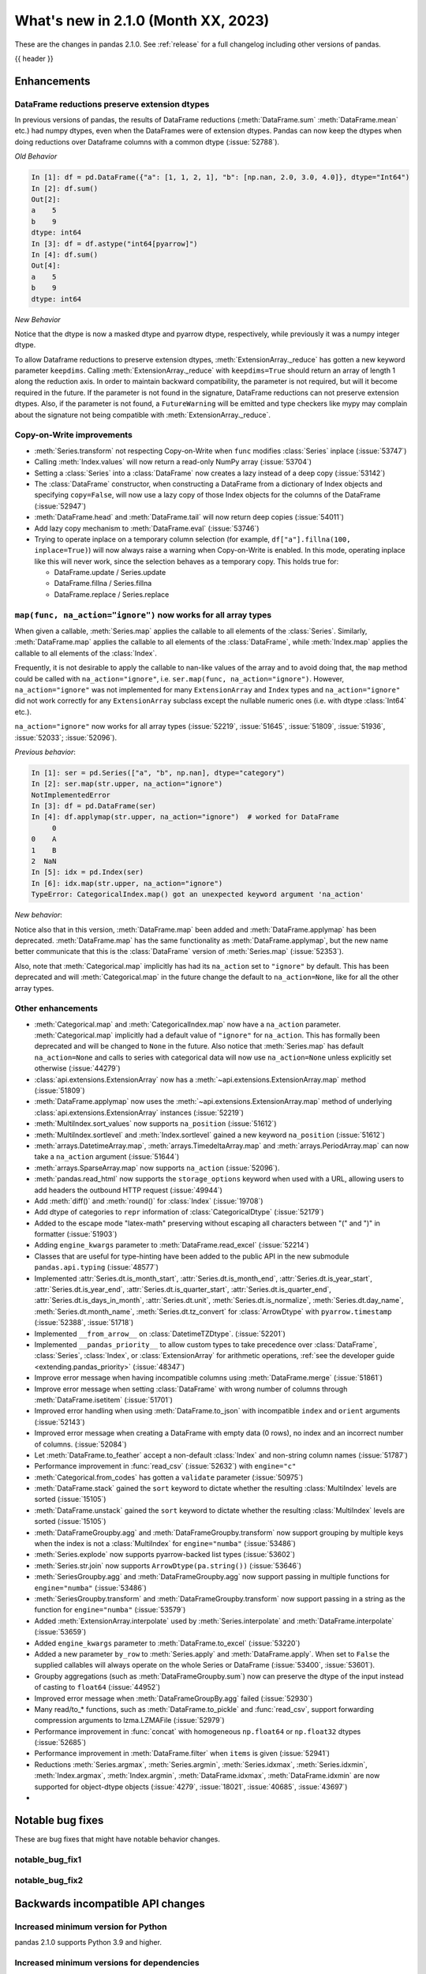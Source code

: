 .. _whatsnew_210:

What's new in 2.1.0 (Month XX, 2023)
--------------------------------------

These are the changes in pandas 2.1.0. See :ref:`release` for a full changelog
including other versions of pandas.

{{ header }}

.. ---------------------------------------------------------------------------
.. _whatsnew_210.enhancements:

Enhancements
~~~~~~~~~~~~

.. _whatsnew_210.enhancements.reduction_extension_dtypes:

DataFrame reductions preserve extension dtypes
^^^^^^^^^^^^^^^^^^^^^^^^^^^^^^^^^^^^^^^^^^^^^^

In previous versions of pandas, the results of DataFrame reductions
(:meth:`DataFrame.sum` :meth:`DataFrame.mean` etc.) had numpy dtypes, even when the DataFrames
were of extension dtypes. Pandas can now keep the dtypes when doing reductions over Dataframe
columns with a common dtype (:issue:`52788`).

*Old Behavior*

.. code-block:: ipython

    In [1]: df = pd.DataFrame({"a": [1, 1, 2, 1], "b": [np.nan, 2.0, 3.0, 4.0]}, dtype="Int64")
    In [2]: df.sum()
    Out[2]:
    a    5
    b    9
    dtype: int64
    In [3]: df = df.astype("int64[pyarrow]")
    In [4]: df.sum()
    Out[4]:
    a    5
    b    9
    dtype: int64

*New Behavior*

.. ipython:: python

    df = pd.DataFrame({"a": [1, 1, 2, 1], "b": [np.nan, 2.0, 3.0, 4.0]}, dtype="Int64")
    df.sum()
    df = df.astype("int64[pyarrow]")
    df.sum()

Notice that the dtype is now a masked dtype and pyarrow dtype, respectively, while previously it was a numpy integer dtype.

To allow Dataframe reductions to preserve extension dtypes, :meth:`ExtensionArray._reduce` has gotten a new keyword parameter ``keepdims``. Calling :meth:`ExtensionArray._reduce` with ``keepdims=True`` should return an array of length 1 along the reduction axis. In order to maintain backward compatibility, the parameter is not required, but will it become required in the future. If the parameter is not found in the signature, DataFrame reductions can not preserve extension dtypes. Also, if the parameter is not found, a ``FutureWarning`` will be emitted and type checkers like mypy may complain about the signature not being compatible with :meth:`ExtensionArray._reduce`.

.. _whatsnew_210.enhancements.cow:

Copy-on-Write improvements
^^^^^^^^^^^^^^^^^^^^^^^^^^

- :meth:`Series.transform` not respecting Copy-on-Write when ``func`` modifies :class:`Series` inplace (:issue:`53747`)
- Calling :meth:`Index.values` will now return a read-only NumPy array (:issue:`53704`)
- Setting a :class:`Series` into a :class:`DataFrame` now creates a lazy instead of a deep copy (:issue:`53142`)
- The :class:`DataFrame` constructor, when constructing a DataFrame from a dictionary
  of Index objects and specifying ``copy=False``, will now use a lazy copy
  of those Index objects for the columns of the DataFrame (:issue:`52947`)
- :meth:`DataFrame.head` and :meth:`DataFrame.tail` will now return deep copies (:issue:`54011`)
- Add lazy copy mechanism to :meth:`DataFrame.eval` (:issue:`53746`)

- Trying to operate inplace on a temporary column selection
  (for example, ``df["a"].fillna(100, inplace=True)``)
  will now always raise a warning when Copy-on-Write is enabled. In this mode,
  operating inplace like this will never work, since the selection behaves
  as a temporary copy. This holds true for:

  - DataFrame.update / Series.update
  - DataFrame.fillna / Series.fillna
  - DataFrame.replace / Series.replace

.. _whatsnew_210.enhancements.enhancement2:

``map(func, na_action="ignore")`` now works for all array types
^^^^^^^^^^^^^^^^^^^^^^^^^^^^^^^^^^^^^^^^^^^^^^^^^^^^^^^^^^^^^^^

When given a callable, :meth:`Series.map` applies the callable to all elements of the :class:`Series`.
Similarly, :meth:`DataFrame.map` applies the callable to all elements of the :class:`DataFrame`,
while :meth:`Index.map` applies the callable to all elements of the :class:`Index`.

Frequently, it is not desirable to apply the callable to nan-like values of the array and to avoid doing
that, the ``map`` method could be called with ``na_action="ignore"``, i.e. ``ser.map(func, na_action="ignore")``.
However, ``na_action="ignore"`` was not implemented for many ``ExtensionArray`` and ``Index`` types
and ``na_action="ignore"`` did not work correctly for any ``ExtensionArray`` subclass except the nullable numeric ones (i.e. with dtype :class:`Int64` etc.).

``na_action="ignore"`` now works for all array types (:issue:`52219`, :issue:`51645`, :issue:`51809`, :issue:`51936`, :issue:`52033`; :issue:`52096`).

*Previous behavior*:

.. code-block:: ipython

    In [1]: ser = pd.Series(["a", "b", np.nan], dtype="category")
    In [2]: ser.map(str.upper, na_action="ignore")
    NotImplementedError
    In [3]: df = pd.DataFrame(ser)
    In [4]: df.applymap(str.upper, na_action="ignore")  # worked for DataFrame
         0
    0    A
    1    B
    2  NaN
    In [5]: idx = pd.Index(ser)
    In [6]: idx.map(str.upper, na_action="ignore")
    TypeError: CategoricalIndex.map() got an unexpected keyword argument 'na_action'

*New behavior*:

.. ipython:: python

    ser = pd.Series(["a", "b", np.nan], dtype="category")
    ser.map(str.upper, na_action="ignore")
    df = pd.DataFrame(ser)
    df.map(str.upper, na_action="ignore")
    idx = pd.Index(ser)
    idx.map(str.upper, na_action="ignore")

Notice also that in this version, :meth:`DataFrame.map` been added and :meth:`DataFrame.applymap` has been deprecated. :meth:`DataFrame.map` has the same functionality as :meth:`DataFrame.applymap`, but the new name better communicate that this is the :class:`DataFrame` version of :meth:`Series.map` (:issue:`52353`).

Also, note that :meth:`Categorical.map` implicitly has had its ``na_action`` set to ``"ignore"`` by default.
This has been deprecated and will :meth:`Categorical.map` in the future change the default
to ``na_action=None``, like for all the other array types.

.. _whatsnew_210.enhancements.other:

Other enhancements
^^^^^^^^^^^^^^^^^^
- :meth:`Categorical.map` and :meth:`CategoricalIndex.map` now have a ``na_action`` parameter.
  :meth:`Categorical.map` implicitly had a default value of ``"ignore"`` for ``na_action``. This has formally been deprecated and will be changed to ``None`` in the future.
  Also notice that :meth:`Series.map` has default ``na_action=None`` and calls to series with categorical data will now use ``na_action=None`` unless explicitly set otherwise (:issue:`44279`)
- :class:`api.extensions.ExtensionArray` now has a :meth:`~api.extensions.ExtensionArray.map` method (:issue:`51809`)
- :meth:`DataFrame.applymap` now uses the :meth:`~api.extensions.ExtensionArray.map` method of underlying :class:`api.extensions.ExtensionArray` instances (:issue:`52219`)
- :meth:`MultiIndex.sort_values` now supports ``na_position`` (:issue:`51612`)
- :meth:`MultiIndex.sortlevel` and :meth:`Index.sortlevel` gained a new keyword ``na_position`` (:issue:`51612`)
- :meth:`arrays.DatetimeArray.map`, :meth:`arrays.TimedeltaArray.map` and :meth:`arrays.PeriodArray.map` can now take a ``na_action`` argument (:issue:`51644`)
- :meth:`arrays.SparseArray.map` now supports ``na_action`` (:issue:`52096`).
- :meth:`pandas.read_html` now supports the ``storage_options`` keyword when used with a URL, allowing users to add headers the outbound HTTP request (:issue:`49944`)
- Add :meth:`diff()` and :meth:`round()` for :class:`Index` (:issue:`19708`)
- Add dtype of categories to ``repr`` information of :class:`CategoricalDtype` (:issue:`52179`)
- Added to the escape mode "latex-math" preserving without escaping all characters between "\(" and "\)" in formatter (:issue:`51903`)
- Adding ``engine_kwargs`` parameter to :meth:`DataFrame.read_excel` (:issue:`52214`)
- Classes that are useful for type-hinting have been added to the public API in the new submodule ``pandas.api.typing`` (:issue:`48577`)
- Implemented :attr:`Series.dt.is_month_start`, :attr:`Series.dt.is_month_end`, :attr:`Series.dt.is_year_start`, :attr:`Series.dt.is_year_end`, :attr:`Series.dt.is_quarter_start`, :attr:`Series.dt.is_quarter_end`, :attr:`Series.dt.is_days_in_month`, :attr:`Series.dt.unit`, :meth:`Series.dt.is_normalize`, :meth:`Series.dt.day_name`, :meth:`Series.dt.month_name`, :meth:`Series.dt.tz_convert` for :class:`ArrowDtype` with ``pyarrow.timestamp`` (:issue:`52388`, :issue:`51718`)
- Implemented ``__from_arrow__`` on :class:`DatetimeTZDtype`. (:issue:`52201`)
- Implemented ``__pandas_priority__`` to allow custom types to take precedence over :class:`DataFrame`, :class:`Series`, :class:`Index`, or :class:`ExtensionArray` for arithmetic operations, :ref:`see the developer guide <extending.pandas_priority>` (:issue:`48347`)
- Improve error message when having incompatible columns using :meth:`DataFrame.merge` (:issue:`51861`)
- Improve error message when setting :class:`DataFrame` with wrong number of columns through :meth:`DataFrame.isetitem` (:issue:`51701`)
- Improved error handling when using :meth:`DataFrame.to_json` with incompatible ``index`` and ``orient`` arguments (:issue:`52143`)
- Improved error message when creating a DataFrame with empty data (0 rows), no index and an incorrect number of columns. (:issue:`52084`)
- Let :meth:`DataFrame.to_feather` accept a non-default :class:`Index` and non-string column names (:issue:`51787`)
- Performance improvement in :func:`read_csv` (:issue:`52632`) with ``engine="c"``
- :meth:`Categorical.from_codes` has gotten a ``validate`` parameter (:issue:`50975`)
- :meth:`DataFrame.stack` gained the ``sort`` keyword to dictate whether the resulting :class:`MultiIndex` levels are sorted (:issue:`15105`)
- :meth:`DataFrame.unstack` gained the ``sort`` keyword to dictate whether the resulting :class:`MultiIndex` levels are sorted (:issue:`15105`)
- :meth:`DataFrameGroupby.agg` and :meth:`DataFrameGroupby.transform` now support grouping by multiple keys when the index is not a :class:`MultiIndex` for ``engine="numba"`` (:issue:`53486`)
- :meth:`Series.explode` now supports pyarrow-backed list types (:issue:`53602`)
- :meth:`Series.str.join` now supports ``ArrowDtype(pa.string())`` (:issue:`53646`)
- :meth:`SeriesGroupby.agg` and :meth:`DataFrameGroupby.agg` now support passing in multiple functions for ``engine="numba"`` (:issue:`53486`)
- :meth:`SeriesGroupby.transform` and :meth:`DataFrameGroupby.transform` now support passing in a string as the function for ``engine="numba"`` (:issue:`53579`)
- Added :meth:`ExtensionArray.interpolate` used by :meth:`Series.interpolate` and :meth:`DataFrame.interpolate` (:issue:`53659`)
- Added ``engine_kwargs`` parameter to :meth:`DataFrame.to_excel` (:issue:`53220`)
- Added a new parameter ``by_row`` to :meth:`Series.apply` and :meth:`DataFrame.apply`. When set to ``False`` the supplied callables will always operate on the whole Series or DataFrame (:issue:`53400`, :issue:`53601`).
- Groupby aggregations (such as :meth:`DataFrameGroupby.sum`) now can preserve the dtype of the input instead of casting to ``float64`` (:issue:`44952`)
- Improved error message when :meth:`DataFrameGroupBy.agg` failed (:issue:`52930`)
- Many read/to_* functions, such as :meth:`DataFrame.to_pickle` and :func:`read_csv`, support forwarding compression arguments to lzma.LZMAFile (:issue:`52979`)
- Performance improvement in :func:`concat` with homogeneous ``np.float64`` or ``np.float32`` dtypes (:issue:`52685`)
- Performance improvement in :meth:`DataFrame.filter` when ``items`` is given (:issue:`52941`)
- Reductions :meth:`Series.argmax`, :meth:`Series.argmin`, :meth:`Series.idxmax`, :meth:`Series.idxmin`, :meth:`Index.argmax`, :meth:`Index.argmin`, :meth:`DataFrame.idxmax`, :meth:`DataFrame.idxmin` are now supported for object-dtype objects (:issue:`4279`, :issue:`18021`, :issue:`40685`, :issue:`43697`)
-

.. ---------------------------------------------------------------------------
.. _whatsnew_210.notable_bug_fixes:

Notable bug fixes
~~~~~~~~~~~~~~~~~

These are bug fixes that might have notable behavior changes.

.. _whatsnew_210.notable_bug_fixes.notable_bug_fix1:

notable_bug_fix1
^^^^^^^^^^^^^^^^

.. _whatsnew_210.notable_bug_fixes.notable_bug_fix2:

notable_bug_fix2
^^^^^^^^^^^^^^^^

.. ---------------------------------------------------------------------------
.. _whatsnew_210.api_breaking:

Backwards incompatible API changes
~~~~~~~~~~~~~~~~~~~~~~~~~~~~~~~~~~

.. _whatsnew_210.api_breaking.deps:

Increased minimum version for Python
^^^^^^^^^^^^^^^^^^^^^^^^^^^^^^^^^^^^

pandas 2.1.0 supports Python 3.9 and higher.

Increased minimum versions for dependencies
^^^^^^^^^^^^^^^^^^^^^^^^^^^^^^^^^^^^^^^^^^^
Some minimum supported versions of dependencies were updated.
If installed, we now require:

+-----------------+-----------------+----------+---------+
| Package         | Minimum Version | Required | Changed |
+=================+=================+==========+=========+
| numpy           | 1.21.6          |    X     |    X    |
+-----------------+-----------------+----------+---------+
| mypy (dev)      | 1.4.1           |          |    X    |
+-----------------+-----------------+----------+---------+
| beautifulsoup4  | 4.11.1          |          |    X    |
+-----------------+-----------------+----------+---------+
| bottleneck      | 1.3.4           |          |    X    |
+-----------------+-----------------+----------+---------+
| fastparquet     | 0.8.1           |          |    X    |
+-----------------+-----------------+----------+---------+
| fsspec          | 2022.05.0       |          |    X    |
+-----------------+-----------------+----------+---------+
| hypothesis      | 6.46.1          |          |    X    |
+-----------------+-----------------+----------+---------+
| gcsfs           | 2022.05.0       |          |    X    |
+-----------------+-----------------+----------+---------+
| jinja2          | 3.1.2           |          |    X    |
+-----------------+-----------------+----------+---------+
| lxml            | 4.8.0           |          |    X    |
+-----------------+-----------------+----------+---------+
| numba           | 0.55.2          |          |    X    |
+-----------------+-----------------+----------+---------+
| numexpr         | 2.8.0           |          |    X    |
+-----------------+-----------------+----------+---------+
| openpyxl        | 3.0.10          |          |    X    |
+-----------------+-----------------+----------+---------+
| pandas-gbq      | 0.17.5          |          |    X    |
+-----------------+-----------------+----------+---------+
| psycopg2        | 2.9.3           |          |    X    |
+-----------------+-----------------+----------+---------+
| pyreadstat      | 1.1.5           |          |    X    |
+-----------------+-----------------+----------+---------+
| pyqt5           | 5.15.6          |          |    X    |
+-----------------+-----------------+----------+---------+
| pytables        | 3.7.0           |          |    X    |
+-----------------+-----------------+----------+---------+
| pytest          | 7.3.2           |          |    X    |
+-----------------+-----------------+----------+---------+
| python-snappy   | 0.6.1           |          |    X    |
+-----------------+-----------------+----------+---------+
| pyxlsb          | 1.0.9           |          |    X    |
+-----------------+-----------------+----------+---------+
| s3fs            | 2022.05.0       |          |    X    |
+-----------------+-----------------+----------+---------+
| scipy           | 1.8.1           |          |    X    |
+-----------------+-----------------+----------+---------+
| sqlalchemy      | 1.4.36          |          |    X    |
+-----------------+-----------------+----------+---------+
| tabulate        | 0.8.10          |          |    X    |
+-----------------+-----------------+----------+---------+
| xarray          | 2022.03.0       |          |    X    |
+-----------------+-----------------+----------+---------+
| xlsxwriter      | 3.0.3           |          |    X    |
+-----------------+-----------------+----------+---------+
| zstandard       | 0.17.0          |          |    X    |
+-----------------+-----------------+----------+---------+

For `optional libraries <https://pandas.pydata.org/docs/getting_started/install.html>`_ the general recommendation is to use the latest version.
The following table lists the lowest version per library that is currently being tested throughout the development of pandas.
Optional libraries below the lowest tested version may still work, but are not considered supported.

+-----------------+-----------------+---------+
| Package         | Minimum Version | Changed |
+=================+=================+=========+
|                 |                 |    X    |
+-----------------+-----------------+---------+

See :ref:`install.dependencies` and :ref:`install.optional_dependencies` for more.

.. _whatsnew_210.api_breaking.other:

Other API changes
^^^^^^^^^^^^^^^^^
- :class:`arrays.PandasArray` has been renamed ``NumpyExtensionArray`` and the attached dtype name changed from ``PandasDtype`` to ``NumpyEADtype``; importing ``PandasArray`` still works until the next major version (:issue:`53694`)
-

.. ---------------------------------------------------------------------------
.. _whatsnew_210.deprecations:

Deprecations
~~~~~~~~~~~~
- Deprecated 'broadcast_axis' keyword in :meth:`Series.align` and :meth:`DataFrame.align`, upcast before calling ``align`` with ``left = DataFrame({col: left for col in right.columns}, index=right.index)`` (:issue:`51856`)
- Deprecated 'downcast' keyword in :meth:`Index.fillna` (:issue:`53956`)
- Deprecated 'fill_method' and 'limit' keywords in :meth:`DataFrame.pct_change`, :meth:`Series.pct_change`, :meth:`DataFrameGroupBy.pct_change`, and :meth:`SeriesGroupBy.pct_change`, explicitly call ``ffill`` or ``bfill`` before calling ``pct_change`` instead (:issue:`53491`)
- Deprecated 'method', 'limit', and 'fill_axis' keywords in :meth:`DataFrame.align` and :meth:`Series.align`, explicitly call ``fillna`` on the alignment results instead (:issue:`51856`)
- Deprecated 'quantile' keyword in :meth:`Rolling.quantile` and :meth:`Expanding.quantile`, renamed as 'q' instead (:issue:`52550`)
- Deprecated :func:`concat` behavior when any of the objects being concatenated have length 0; in the past the dtypes of empty objects were ignored when determining the resulting dtype, in a future version they will not (:issue:`39122`)
- Deprecated :meth:`.DataFrameGroupBy.apply` and methods on the objects returned by :meth:`.DataFrameGroupBy.resample` operating on the grouping column(s); select the columns to operate on after groupby to either explicitly include or exclude the groupings and avoid the ``FutureWarning`` (:issue:`7155`)
- Deprecated :meth:`.Groupby.all` and :meth:`.GroupBy.any` with datetime64 or :class:`PeriodDtype` values, matching the :class:`Series` and :class:`DataFrame` deprecations (:issue:`34479`)
- Deprecated :meth:`Categorical.to_list`, use ``obj.tolist()`` instead (:issue:`51254`)
- Deprecated :meth:`DataFrame._data` and :meth:`Series._data`, use public APIs instead (:issue:`33333`)
- Deprecated :meth:`DataFrameGroupBy.dtypes`, check ``dtypes`` on the underlying object instead (:issue:`51045`)
- Deprecated ``axis=1`` in :meth:`DataFrame.ewm`, :meth:`DataFrame.rolling`, :meth:`DataFrame.expanding`, transpose before calling the method instead (:issue:`51778`)
- Deprecated ``axis=1`` in :meth:`DataFrame.groupby` and in :class:`Grouper` constructor, do ``frame.T.groupby(...)`` instead (:issue:`51203`)
- Deprecated accepting slices in :meth:`DataFrame.take`, call ``obj[slicer]`` or pass a sequence of integers instead (:issue:`51539`)
- Deprecated explicit support for subclassing :class:`Index` (:issue:`45289`)
- Deprecated making functions given to :meth:`Series.agg` attempt to operate on each element in the :class:`Series` and only operate on the whole :class:`Series` if the elementwise operations failed. In the future, functions given to :meth:`Series.agg` will always operate on the whole :class:`Series` only. To keep the current behavior, use :meth:`Series.transform` instead. (:issue:`53325`)
- Deprecated making the functions in a list of functions given to :meth:`DataFrame.agg` attempt to operate on each element in the :class:`DataFrame` and only operate on the columns of the :class:`DataFrame` if the elementwise operations failed. To keep the current behavior, use :meth:`DataFrame.transform` instead. (:issue:`53325`)
- Deprecated passing a :class:`DataFrame` to :meth:`DataFrame.from_records`, use :meth:`DataFrame.set_index` or :meth:`DataFrame.drop` instead (:issue:`51353`)
- Deprecated silently dropping unrecognized timezones when parsing strings to datetimes (:issue:`18702`)
- Deprecated the "downcast" keyword in :meth:`Series.interpolate`, :meth:`DataFrame.interpolate`, :meth:`Series.fillna`, :meth:`DataFrame.fillna`, :meth:`Series.ffill`, :meth:`DataFrame.ffill`, :meth:`Series.bfill`, :meth:`DataFrame.bfill` (:issue:`40988`)
- Deprecated the ``axis`` keyword in :meth:`DataFrame.ewm`, :meth:`Series.ewm`, :meth:`DataFrame.rolling`, :meth:`Series.rolling`, :meth:`DataFrame.expanding`, :meth:`Series.expanding` (:issue:`51778`)
- Deprecated the ``axis`` keyword in :meth:`DataFrame.resample`, :meth:`Series.resample` (:issue:`51778`)
- Deprecated the behavior of :func:`concat` with both ``len(keys) != len(objs)``, in a future version this will raise instead of truncating to the shorter of the two sequences (:issue:`43485`)
- Deprecated the default of ``observed=False`` in :meth:`DataFrame.groupby` and :meth:`Series.groupby`; this will default to ``True`` in a future version (:issue:`43999`)
- Deprecating pinning ``group.name`` to each group in :meth:`SeriesGroupBy.aggregate` aggregations; if your operation requires utilizing the groupby keys, iterate over the groupby object instead (:issue:`41090`)
- Deprecated the 'axis' keyword in :meth:`.GroupBy.idxmax`, :meth:`.GroupBy.idxmin`, :meth:`.GroupBy.fillna`, :meth:`.GroupBy.take`, :meth:`.GroupBy.skew`, :meth:`.GroupBy.rank`, :meth:`.GroupBy.cumprod`, :meth:`.GroupBy.cumsum`, :meth:`.GroupBy.cummax`, :meth:`.GroupBy.cummin`, :meth:`.GroupBy.pct_change`, :meth:`GroupBy.diff`, :meth:`.GroupBy.shift`, and :meth:`DataFrameGroupBy.corrwith`; for ``axis=1`` operate on the underlying :class:`DataFrame` instead (:issue:`50405`, :issue:`51046`)
- Deprecated :class:`.DataFrameGroupBy` with ``as_index=False`` not including groupings in the result when they are not columns of the DataFrame (:issue:`49519`)
- Deprecated :func:`is_categorical_dtype`, use ``isinstance(obj.dtype, pd.CategoricalDtype)`` instead (:issue:`52527`)
- Deprecated :func:`is_datetime64tz_dtype`, check ``isinstance(dtype, pd.DatetimeTZDtype)`` instead (:issue:`52607`)
- Deprecated :func:`is_int64_dtype`, check ``dtype == np.dtype(np.int64)`` instead (:issue:`52564`)
- Deprecated :func:`is_interval_dtype`, check ``isinstance(dtype, pd.IntervalDtype)`` instead (:issue:`52607`)
- Deprecated :func:`is_period_dtype`, check ``isinstance(dtype, pd.PeriodDtype)`` instead (:issue:`52642`)
- Deprecated :func:`is_sparse`, check ``isinstance(dtype, pd.SparseDtype)`` instead (:issue:`52642`)
- Deprecated :meth:`.Styler.applymap_index`. Use the new :meth:`.Styler.map_index` method instead (:issue:`52708`)
- Deprecated :meth:`.Styler.applymap`. Use the new :meth:`.Styler.map` method instead (:issue:`52708`)
- Deprecated :meth:`DataFrame.applymap`. Use the new :meth:`DataFrame.map` method instead (:issue:`52353`)
- Deprecated :meth:`DataFrame.swapaxes` and :meth:`Series.swapaxes`, use :meth:`DataFrame.transpose` or :meth:`Series.transpose` instead (:issue:`51946`)
- Deprecated ``freq`` parameter in :class:`PeriodArray` constructor, pass ``dtype`` instead (:issue:`52462`)
- Deprecated allowing non-standard inputs in :func:`take`, pass either a ``numpy.ndarray``, :class:`ExtensionArray`, :class:`Index`, or :class:`Series` (:issue:`52981`)
- Deprecated allowing non-standard sequences for :func:`isin`, :func:`value_counts`, :func:`unique`, :func:`factorize`, case to one of ``numpy.ndarray``, :class:`Index`, :class:`ExtensionArray`, or :class:`Series` before calling (:issue:`52986`)
- Deprecated behavior of :class:`DataFrame` reductions ``sum``, ``prod``, ``std``, ``var``, ``sem`` with ``axis=None``, in a future version this will operate over both axes returning a scalar instead of behaving like ``axis=0``; note this also affects numpy functions e.g. ``np.sum(df)`` (:issue:`21597`)
- Deprecated behavior of :func:`concat` when :class:`DataFrame` has columns that are all-NA, in a future version these will not be discarded when determining the resulting dtype (:issue:`40893`)
- Deprecated behavior of :meth:`Series.dt.to_pydatetime`, in a future version this will return a :class:`Series` containing python ``datetime`` objects instead of an ``ndarray`` of datetimes; this matches the behavior of other :meth:`Series.dt` properties (:issue:`20306`)
- Deprecated logical operations (``|``, ``&``, ``^``) between pandas objects and dtype-less sequences (e.g. ``list``, ``tuple``), wrap a sequence in a :class:`Series` or numpy array before operating instead (:issue:`51521`)
- Deprecated making :meth:`Series.apply` return a :class:`DataFrame` when the passed-in callable returns a :class:`Series` object. In the future this will return a :class:`Series` whose values are themselves :class:`Series`. This pattern was very slow and it's recommended to use alternative methods to archive the same goal (:issue:`52116`)
- Deprecated parameter ``convert_type`` in :meth:`Series.apply` (:issue:`52140`)
- Deprecated passing a dictionary to :meth:`.SeriesGroupBy.agg`; pass a list of aggregations instead (:issue:`50684`)
- Deprecated the "fastpath" keyword in :class:`Categorical` constructor, use :meth:`Categorical.from_codes` instead (:issue:`20110`)
- Deprecated the behavior of :func:`is_bool_dtype` returning ``True`` for object-dtype :class:`Index` of bool objects (:issue:`52680`)
- Deprecated the methods :meth:`Series.bool` and :meth:`DataFrame.bool` (:issue:`51749`)
- Deprecated unused "closed" and "normalize" keywords in the :class:`DatetimeIndex` constructor (:issue:`52628`)
- Deprecated unused "closed" keyword in the :class:`TimedeltaIndex` constructor (:issue:`52628`)
- Deprecated logical operation between two non boolean :class:`Series` with different indexes always coercing the result to bool dtype. In a future version, this will maintain the return type of the inputs. (:issue:`52500`, :issue:`52538`)
- Deprecated :func:`value_counts`, use ``pd.Series(obj).value_counts()`` instead (:issue:`47862`)
- Deprecated :meth:`Series.first` and :meth:`DataFrame.first` (please create a mask and filter using ``.loc`` instead) (:issue:`45908`)
- Deprecated :meth:`Series.interpolate` and :meth:`DataFrame.interpolate` for object-dtype (:issue:`53631`)
- Deprecated :meth:`Series.last` and :meth:`DataFrame.last` (please create a mask and filter using ``.loc`` instead) (:issue:`53692`)
- Deprecated allowing arbitrary ``fill_value`` in :class:`SparseDtype`, in a future version the ``fill_value`` will need to be compatible with the ``dtype.subtype``, either a scalar that can be held by that subtype or ``NaN`` for integer or bool subtypes (:issue:`23124`)
- Deprecated allowing bool dtype in :meth:`DataFrameGroupBy.quantile` and :meth:`SeriesGroupBy.quantile`, consistent with the :meth:`Series.quantile` and :meth:`DataFrame.quantile` behavior (:issue:`51424`)
- Deprecated behavior of :func:`assert_series_equal` and :func:`assert_frame_equal` considering NA-like values (e.g. ``NaN`` vs ``None`` as equivalent) (:issue:`52081`)
- Deprecated bytes input to :func:`read_excel`. To read a file path, use a string or path-like object. (:issue:`53767`)
- Deprecated constructing :class:`SparseArray` from scalar data, pass a sequence instead (:issue:`53039`)
- Deprecated falling back to filling when ``value`` is not specified in :meth:`DataFrame.replace` and :meth:`Series.replace` with non-dict-like ``to_replace`` (:issue:`33302`)
- Deprecated literal json input to :func:`read_json`. Wrap literal json string input in ``io.StringIO`` instead. (:issue:`53409`)
- Deprecated literal string input to :func:`read_xml`. Wrap literal string/bytes input in ``io.StringIO`` / ``io.BytesIO`` instead. (:issue:`53767`)
- Deprecated literal string/bytes input to :func:`read_html`. Wrap literal string/bytes input in ``io.StringIO`` / ``io.BytesIO`` instead. (:issue:`53767`)
- Deprecated option "mode.use_inf_as_na", convert inf entries to ``NaN`` before instead (:issue:`51684`)
- Deprecated parameter ``obj`` in :meth:`GroupBy.get_group` (:issue:`53545`)
- Deprecated positional indexing on :class:`Series` with :meth:`Series.__getitem__` and :meth:`Series.__setitem__`, in a future version ``ser[item]`` will *always* interpret ``item`` as a label, not a position (:issue:`50617`)
- Deprecated replacing builtin and NumPy functions in ``.agg``, ``.apply``, and ``.transform``; use the corresponding string alias (e.g. ``"sum"`` for ``sum`` or ``np.sum``) instead (:issue:`53425`)
- Deprecated strings ``T``, ``t``, ``L`` and ``l`` denoting units in :func:`to_timedelta` (:issue:`52536`)
- Deprecated the "method" and "limit" keywords on :meth:`Series.fillna`, :meth:`DataFrame.fillna`, :meth:`SeriesGroupBy.fillna`, :meth:`DataFrameGroupBy.fillna`, and :meth:`Resampler.fillna`, use ``obj.bfill()`` or ``obj.ffill()`` instead (:issue:`53394`)
- Deprecated the ``method`` and ``limit`` keywords in :meth:`DataFrame.replace` and :meth:`Series.replace` (:issue:`33302`)
- Deprecated the use of non-supported datetime64 and timedelta64 resolutions with :func:`pandas.array`. Supported resolutions are: "s", "ms", "us", "ns" resolutions (:issue:`53058`)
- Deprecated values "pad", "ffill", "bfill", "backfill" for :meth:`Series.interpolate` and :meth:`DataFrame.interpolate`, use ``obj.ffill()`` or ``obj.bfill()`` instead (:issue:`53581`)
-

.. ---------------------------------------------------------------------------
.. _whatsnew_210.performance:

Performance improvements
~~~~~~~~~~~~~~~~~~~~~~~~
- Performance improvement in :func:`factorize` for object columns not containing strings (:issue:`51921`)
- Performance improvement in :func:`read_orc` when reading a remote URI file path. (:issue:`51609`)
- Performance improvement in :func:`read_parquet` and :meth:`DataFrame.to_parquet` when reading a remote file with ``engine="pyarrow"`` (:issue:`51609`)
- Performance improvement in :func:`read_parquet` on string columns when using ``use_nullable_dtypes=True`` (:issue:`47345`)
- Performance improvement in :meth:`DataFrame.clip` and :meth:`Series.clip` (:issue:`51472`)
- Performance improvement in :meth:`DataFrame.first_valid_index` and :meth:`DataFrame.last_valid_index` for extension array dtypes (:issue:`51549`)
- Performance improvement in :meth:`DataFrame.where` when ``cond`` is backed by an extension dtype (:issue:`51574`)
- Performance improvement in :meth:`MultiIndex.set_levels` and :meth:`MultiIndex.set_codes` when ``verify_integrity=True`` (:issue:`51873`)
- Performance improvement in :meth:`MultiIndex.sortlevel` when ``ascending`` is a list (:issue:`51612`)
- Performance improvement in :meth:`Series.combine_first` (:issue:`51777`)
- Performance improvement in :meth:`~arrays.ArrowExtensionArray.fillna` when array does not contain nulls (:issue:`51635`)
- Performance improvement in :meth:`~arrays.ArrowExtensionArray.isna` when array has zero nulls or is all nulls (:issue:`51630`)
- Performance improvement when parsing strings to ``boolean[pyarrow]`` dtype (:issue:`51730`)
- Performance improvement when searching an :class:`Index` sliced from other indexes (:issue:`51738`)
- Performance improvement in :func:`concat` (:issue:`52291`, :issue:`52290`)
- :class:`Period`'s default formatter (`period_format`) is now significantly (~twice) faster. This improves performance of ``str(Period)``, ``repr(Period)``, and :meth:`Period.strftime(fmt=None)`, as well as ``PeriodArray.strftime(fmt=None)``, ``PeriodIndex.strftime(fmt=None)`` and ``PeriodIndex.format(fmt=None)``. Finally, ``to_csv`` operations involving :class:`PeriodArray` or :class:`PeriodIndex` with default ``date_format`` are also significantly accelerated. (:issue:`51459`)
- Performance improvement accessing :attr:`arrays.IntegerArrays.dtype` & :attr:`arrays.FloatingArray.dtype` (:issue:`52998`)
- Performance improvement in :class:`MultiIndex` and multi-column operations (e.g. :meth:`DataFrame.sort_values`, :meth:`DataFrame.groupby`, :meth:`Series.unstack`) when index/column values are already sorted (:issue:`53806`)
- Performance improvement in :class:`Series` reductions (:issue:`52341`)
- Performance improvement in :func:`concat` when ``axis=1`` and objects have different indexes (:issue:`52541`)
- Performance improvement in :func:`concat` when the concatenation axis is a :class:`MultiIndex` (:issue:`53574`)
- Performance improvement in :meth:`.DataFrameGroupBy.groups` (:issue:`53088`)
- Performance improvement in :meth:`DataFrame.isin` for extension dtypes (:issue:`53514`)
- Performance improvement in :meth:`DataFrame.loc` when selecting rows and columns (:issue:`53014`)
- Performance improvement in :meth:`DataFrame.transpose` when transposing a DataFrame with a single masked dtype, e.g. :class:`Int64` (:issue:`52836`)
- Performance improvement in :meth:`Series.add` for pyarrow string and binary dtypes (:issue:`53150`)
- Performance improvement in :meth:`Series.corr` and :meth:`Series.cov` for extension dtypes (:issue:`52502`)
- Performance improvement in :meth:`Series.ffill`, :meth:`Series.bfill`, :meth:`DataFrame.ffill`, :meth:`DataFrame.bfill` with pyarrow dtypes (:issue:`53950`)
- Performance improvement in :meth:`Series.str.get_dummies` for pyarrow-backed strings (:issue:`53655`)
- Performance improvement in :meth:`Series.str.get` for pyarrow-backed strings (:issue:`53152`)
- Performance improvement in :meth:`Series.str.split` with ``expand=True`` for pyarrow-backed strings (:issue:`53585`)
- Performance improvement in :meth:`Series.to_numpy` when dtype is a numpy float dtype and ``na_value`` is ``np.nan`` (:issue:`52430`)
- Performance improvement in :meth:`~arrays.ArrowExtensionArray.astype` when converting from a pyarrow timestamp or duration dtype to numpy (:issue:`53326`)
- Performance improvement in :meth:`~arrays.ArrowExtensionArray.to_numpy` (:issue:`52525`)
- Performance improvement in various :class:`MultiIndex` set and indexing operations (:issue:`53955`)
- Performance improvement when doing various reshaping operations on :class:`arrays.IntegerArrays` & :class:`arrays.FloatingArray` by avoiding doing unnecessary validation (:issue:`53013`)
- Performance improvement when indexing with pyarrow timestamp and duration dtypes (:issue:`53368`)
- Performance improvement when passing an array to :meth:`RangeIndex.take`, :meth:`DataFrame.loc`, or :meth:`DataFrame.iloc` and the DataFrame is using a RangeIndex (:issue:`53387`)
-

.. ---------------------------------------------------------------------------
.. _whatsnew_210.bug_fixes:

Bug fixes
~~~~~~~~~

Categorical
^^^^^^^^^^^
- Bug in :meth:`CategoricalIndex.remove_categories` where ordered categories would not be maintained (:issue:`53935`).
- Bug in :meth:`Series.astype` with ``dtype="category"`` for nullable arrays with read-only null value masks (:issue:`53658`)
- Bug in :meth:`Series.map` , where the value of the ``na_action`` parameter was not used if the series held a :class:`Categorical` (:issue:`22527`).
-

Datetimelike
^^^^^^^^^^^^
- :meth:`DatetimeIndex.map` with ``na_action="ignore"`` now works as expected. (:issue:`51644`)
- Bug in :class:`DateOffset` which had inconsistent behavior when multiplying a :class:`DateOffset` object by a constant (:issue:`47953`)
- Bug in :func:`date_range` when ``freq`` was a :class:`DateOffset` with ``nanoseconds`` (:issue:`46877`)
- Bug in :func:`to_datetime` converting :class:`Series` or :class:`DataFrame` containing :class:`arrays.ArrowExtensionArray` of ``pyarrow`` timestamps to numpy datetimes (:issue:`52545`)
- Bug in :meth:`DataFrame.to_sql` raising ``ValueError`` for pyarrow-backed date like dtypes (:issue:`53854`)
- Bug in :meth:`Timestamp.date`, :meth:`Timestamp.isocalendar`, :meth:`Timestamp.timetuple`, and :meth:`Timestamp.toordinal` were returning incorrect results for inputs outside those supported by the Python standard library's datetime module (:issue:`53668`)
- Bug in :meth:`Timestamp.round` with values close to the implementation bounds returning incorrect results instead of raising ``OutOfBoundsDatetime`` (:issue:`51494`)
- Bug in :meth:`arrays.DatetimeArray.map` and :meth:`DatetimeIndex.map`, where the supplied callable operated array-wise instead of element-wise (:issue:`51977`)
- Bug in constructing a :class:`Series` or :class:`DataFrame` from a datetime or timedelta scalar always inferring nanosecond resolution instead of inferring from the input (:issue:`52212`)
- Bug in constructing a :class:`Timestamp` from a string representing a time without a date inferring an incorrect unit (:issue:`54097`)
- Bug in constructing a :class:`Timestamp` with ``ts_input=pd.NA`` raising ``TypeError`` (:issue:`45481`)
- Bug in parsing datetime strings with weekday but no day e.g. "2023 Sept Thu" incorrectly raising ``AttributeError`` instead of ``ValueError`` (:issue:`52659`)

Timedelta
^^^^^^^^^
- :meth:`TimedeltaIndex.map` with ``na_action="ignore"`` now works as expected (:issue:`51644`)
- Bug in :class:`TimedeltaIndex` division or multiplication leading to ``.freq`` of "0 Days" instead of ``None`` (:issue:`51575`)
- Bug in :class:`Timedelta` with Numpy timedelta64 objects not properly raising ``ValueError`` (:issue:`52806`)
- Bug in :meth:`Timedelta.__hash__`, raising an ``OutOfBoundsTimedelta`` on certain large values of second resolution (:issue:`54037`)
- Bug in :meth:`Timedelta.round` with values close to the implementation bounds returning incorrect results instead of raising ``OutOfBoundsTimedelta`` (:issue:`51494`)
- Bug in :meth:`arrays.TimedeltaArray.map` and :meth:`TimedeltaIndex.map`, where the supplied callable operated array-wise instead of element-wise (:issue:`51977`)
-

Timezones
^^^^^^^^^
- Bug in :func:`infer_freq` that raises ``TypeError`` for ``Series`` of timezone-aware timestamps (:issue:`52456`)
- Bug in :meth:`DatetimeTZDtype.base` that always returns a NumPy dtype with nanosecond resolution (:issue:`52705`)
-

Numeric
^^^^^^^
- Bug in :class:`RangeIndex` setting ``step`` incorrectly when being the subtrahend with minuend a numeric value (:issue:`53255`)
- Bug in :meth:`Series.corr` and :meth:`Series.cov` raising ``AttributeError`` for masked dtypes (:issue:`51422`)
- Bug when calling :meth:`Series.kurt` and :meth:`Series.skew` on numpy data of all zero returning a python type instead of a numpy type (:issue:`53482`)
- Bug in :meth:`Series.mean`, :meth:`DataFrame.mean` with object-dtype values containing strings that can be converted to numbers (e.g. "2") returning incorrect numeric results; these now raise ``TypeError`` (:issue:`36703`, :issue:`44008`)
- Bug in :meth:`DataFrame.corrwith` raising ``NotImplementedError`` for pyarrow-backed dtypes (:issue:`52314`)
- Bug in :meth:`DataFrame.size` and :meth:`Series.size` returning 64-bit integer instead of int (:issue:`52897`)
- Bug in :meth:`DateFrame.dot` returning ``object`` dtype for :class:`ArrowDtype` data (:issue:`53979`)
- Bug in :meth:`Series.any`, :meth:`Series.all`, :meth:`DataFrame.any`, and :meth:`DataFrame.all` had the default value of ``bool_only`` set to ``None`` instead of ``False``; this change should have no impact on users (:issue:`53258`)
- Bug in :meth:`Series.corr` and :meth:`Series.cov` raising ``AttributeError`` for masked dtypes (:issue:`51422`)
- Bug in :meth:`Series.median` and :meth:`DataFrame.median` with object-dtype values containing strings that can be converted to numbers (e.g. "2") returning incorrect numeric results; these now raise ``TypeError`` (:issue:`34671`)
- Bug in :meth:`Series.sum` converting dtype ``uint64`` to ``int64`` (:issue:`53401`)


Conversion
^^^^^^^^^^
- Bug in :func:`DataFrame.style.to_latex` and :func:`DataFrame.style.to_html` if the DataFrame contains integers with more digits than can be represented by floating point double precision (:issue:`52272`)
- Bug in :func:`array`  when given a ``datetime64`` or ``timedelta64`` dtype with unit of "s", "us", or "ms" returning :class:`PandasArray` instead of :class:`DatetimeArray` or :class:`TimedeltaArray` (:issue:`52859`)
- Bug in :meth:`ArrowDtype.numpy_dtype` returning nanosecond units for non-nanosecond ``pyarrow.timestamp`` and ``pyarrow.duration`` types (:issue:`51800`)
- Bug in :meth:`DataFrame.__repr__` incorrectly raising a ``TypeError`` when the dtype of a column is ``np.record`` (:issue:`48526`)
- Bug in :meth:`DataFrame.info` raising  ``ValueError`` when ``use_numba`` is set (:issue:`51922`)
- Bug in :meth:`DataFrame.insert` raising ``TypeError`` if ``loc`` is ``np.int64`` (:issue:`53193`)
-

Strings
^^^^^^^
- Bug in :meth:`Series.str` that did not raise a ``TypeError`` when iterated (:issue:`54173`)
-

Interval
^^^^^^^^
- :meth:`pd.IntervalIndex.get_indexer` and :meth:`pd.IntervalIndex.get_indexer_nonunique` raising if ``target`` is read-only array (:issue:`53703`)
-

Indexing
^^^^^^^^
- Bug in :meth:`DataFrame.__setitem__` losing dtype when setting a :class:`DataFrame` into duplicated columns (:issue:`53143`)
- Bug in :meth:`DataFrame.__setitem__` with a boolean mask and :meth:`DataFrame.putmask` with mixed non-numeric dtypes and a value other than ``NaN`` incorrectly raising ``TypeError`` (:issue:`53291`)
- Bug in :meth:`DataFrame.iloc` when using ``nan`` as the only element (:issue:`52234`)

Missing
^^^^^^^
- Bug in :meth:`DataFrame.interpolate` failing to fill across multiblock data when ``method`` is "pad", "ffill", "bfill", or "backfill" (:issue:`53898`)
- Bug in :meth:`DataFrame.interpolate` ignoring ``inplace`` when :class:`DataFrame` is empty (:issue:`53199`)
- Bug in :meth:`Series.idxmin`, :meth:`Series.idxmax`, :meth:`DataFrame.idxmin`, :meth:`DataFrame.idxmax` with a :class:`DatetimeIndex` index containing ``NaT`` incorrectly returning ``NaN`` instead of ``NaT`` (:issue:`43587`)
- Bug in :meth:`Series.interpolate` and :meth:`DataFrame.interpolate` failing to raise on invalid ``downcast`` keyword, which can be only ``None`` or "infer" (:issue:`53103`)
- Bug in :meth:`Series.interpolate` and :meth:`DataFrame.interpolate` with complex dtype incorrectly failing to fill ``NaN`` entries (:issue:`53635`)
-

MultiIndex
^^^^^^^^^^
- Bug in :meth:`MultiIndex.set_levels` not preserving dtypes for :class:`Categorical` (:issue:`52125`)
- Bug in displaying a :class:`MultiIndex` with a long element (:issue:`52960`)

I/O
^^^
- :meth:`DataFrame.to_orc` now raising ``ValueError`` when non-default :class:`Index` is given (:issue:`51828`)
- :meth:`DataFrame.to_sql` now raising ``ValueError`` when the name param is left empty while using SQLAlchemy to connect (:issue:`52675`)
- Bug in :func:`json_normalize`, fix json_normalize cannot parse metadata fields list type (:issue:`37782`)
- Bug in :func:`read_csv` where it would error when ``parse_dates`` was set to a list or dictionary with ``engine="pyarrow"`` (:issue:`47961`)
- Bug in :func:`read_csv`, with ``engine="pyarrow"`` erroring when specifying a ``dtype`` with ``index_col`` (:issue:`53229`)
- Bug in :func:`read_hdf` not properly closing store after a ``IndexError`` is raised (:issue:`52781`)
- Bug in :func:`read_html`, style elements were read into DataFrames (:issue:`52197`)
- Bug in :func:`read_html`, tail texts were removed together with elements containing ``display:none`` style (:issue:`51629`)
- Bug in :func:`read_sql` when reading multiple timezone aware columns with the same column name (:issue:`44421`)
- Bug in :func:`read_xml` stripping whitespace in string data (:issue:`53811`)
- Bug in :meth:`DataFrame.to_html` where ``colspace`` was incorrectly applied in case of multi index columns (:issue:`53885`)
- Bug when writing and reading empty Stata dta files where dtype information was lost (:issue:`46240`)
- Bug where ``bz2`` was treated as a hard requirement (:issue:`53857`)

Period
^^^^^^
- :meth:`PeriodIndex.map` with ``na_action="ignore"`` now works as expected (:issue:`51644`)
- Bug in :class:`PeriodDtype` constructor failing to raise ``TypeError`` when no argument is passed or when ``None`` is passed (:issue:`27388`)
- Bug in :class:`PeriodDtype` constructor incorrectly returning the same ``normalize`` for different :class:`DateOffset` ``freq`` inputs (:issue:`24121`)
- Bug in :class:`PeriodDtype` constructor raising ``ValueError`` instead of ``TypeError`` when an invalid type is passed (:issue:`51790`)
- Bug in :func:`read_csv` not processing empty strings as a null value, with ``engine="pyarrow"`` (:issue:`52087`)
- Bug in :func:`read_csv` returning ``object`` dtype columns instead of ``float64`` dtype columns with ``engine="pyarrow"`` for columns that are all null with ``engine="pyarrow"`` (:issue:`52087`)
- Bug in :meth:`Period.now` not accepting the ``freq`` parameter as a keyword argument (:issue:`53369`)
- Bug in :meth:`arrays.PeriodArray.map` and :meth:`PeriodIndex.map`, where the supplied callable operated array-wise instead of element-wise (:issue:`51977`)
- Bug in incorrectly allowing construction of :class:`Period` or :class:`PeriodDtype` with :class:`CustomBusinessDay` freq; use :class:`BusinessDay` instead (:issue:`52534`)

Plotting
^^^^^^^^
- Bug in :meth:`Series.plot` when invoked with ``color=None`` (:issue:`51953`)
-

Groupby/resample/rolling
^^^^^^^^^^^^^^^^^^^^^^^^
- Bug in :meth:`DataFrame.resample` and :meth:`Series.resample` in incorrectly allowing non-fixed ``freq`` when resampling on a :class:`TimedeltaIndex` (:issue:`51896`)
- Bug in :meth:`DataFrame.resample` and :meth:`Series.resample` losing time zone when resampling empty data (:issue:`53664`)
- Bug in :meth:`DataFrameGroupBy.idxmin`, :meth:`SeriesGroupBy.idxmin`, :meth:`DataFrameGroupBy.idxmax`, :meth:`SeriesGroupBy.idxmax` return wrong dtype when used on empty DataFrameGroupBy or SeriesGroupBy (:issue:`51423`)
- Bug in weighted rolling aggregations when specifying ``min_periods=0`` (:issue:`51449`)
- Bug in :meth:`DataFrame.groupby` and :meth:`Series.groupby`, where, when the index of the
  grouped :class:`Series` or :class:`DataFrame` was a :class:`DatetimeIndex`, :class:`TimedeltaIndex`
  or :class:`PeriodIndex`, and the ``groupby`` method was given a function as its first argument,
  the function operated on the whole index rather than each element of the index. (:issue:`51979`)
- Bug in :meth:`DataFrame.groupby` with column selection on the resulting groupby object not returning names as tuples when grouping by a list of a single element. (:issue:`53500`)
- Bug in :meth:`DataFrameGroupBy.agg` with lists not respecting ``as_index=False`` (:issue:`52849`)
- Bug in :meth:`DataFrameGroupBy.apply` causing an error to be raised when the input :class:`DataFrame` was subset as a :class:`DataFrame` after groupby (``[['a']]`` and not ``['a']``) and the given callable returned :class:`Series` that were not all indexed the same. (:issue:`52444`)
- Bug in :meth:`DataFrameGroupBy.apply` raising a ``TypeError`` when selecting multiple columns and providing a function that returns ``np.ndarray`` results (:issue:`18930`)
- Bug in :meth:`GroupBy.groups` with a datetime key in conjunction with another key produced incorrect number of group keys (:issue:`51158`)
- Bug in :meth:`GroupBy.quantile` may implicitly sort the result index with ``sort=False`` (:issue:`53009`)
- Bug in :meth:`SeriesGroupBy.size` where the dtype would be ``np.int64`` for data with :class:`ArrowDtype` or masked dtypes (e.g. ``Int64``) (:issue:`53831`)
- Bug in :meth:`GroupBy.var` failing to raise ``TypeError`` when called with datetime64, timedelta64 or :class:`PeriodDtype` values (:issue:`52128`, :issue:`53045`)
- Bug in :meth:`DataFrameGroupby.resample` with ``kind="period"`` raising ``AttributeError`` (:issue:`24103`)
- Bug in :meth:`Resampler.ohlc` with empty object returning a :class:`Series` instead of empty :class:`DataFrame` (:issue:`42902`)
- Bug in :meth:`SeriesGroupBy.nth` and :meth:`DataFrameGroupBy.nth` after performing column selection when using ``dropna="any"`` or ``dropna="all"`` would not subset columns (:issue:`53518`)
- Bug in :meth:`SeriesGroupBy.nth` and :meth:`DataFrameGroupBy.nth` raised after performing column selection when using ``dropna="any"`` or ``dropna="all"`` resulted in rows being dropped (:issue:`53518`)
- Bug in :meth:`SeriesGroupBy.sum` and :meth:`DataFrameGroupby.sum` summing ``np.inf + np.inf`` and ``(-np.inf) + (-np.inf)`` to ``np.nan`` (:issue:`53606`)

Reshaping
^^^^^^^^^
- Bug in :func:`concat` coercing to ``object`` dtype when one column has ``pa.null()`` dtype (:issue:`53702`)
- Bug in :func:`crosstab` when ``dropna=False`` would not keep ``np.nan`` in the result (:issue:`10772`)
- Bug in :func:`merge_asof` raising ``KeyError`` for extension dtypes (:issue:`52904`)
- Bug in :func:`merge_asof` raising ``ValueError`` for data backed by read-only ndarrays (:issue:`53513`)
- Bug in :func:`merge_asof` with ``left_index=True`` or ``right_index=True`` with mismatched index dtypes giving incorrect results in some cases instead of raising ``MergeError`` (:issue:`53870`)
- Bug in :meth:`DataFrame.agg` and :meth:`Series.agg` on non-unique columns would return incorrect type when dist-like argument passed in (:issue:`51099`)
- Bug in :meth:`DataFrame.combine_first` ignoring other's columns if ``other`` is empty (:issue:`53792`)
- Bug in :meth:`DataFrame.idxmin` and :meth:`DataFrame.idxmax`, where the axis dtype would be lost for empty frames (:issue:`53265`)
- Bug in :meth:`DataFrame.merge` not merging correctly when having ``MultiIndex`` with single level (:issue:`52331`)
- Bug in :meth:`DataFrame.stack` losing extension dtypes when columns is a :class:`MultiIndex` and frame contains mixed dtypes (:issue:`45740`)
- Bug in :meth:`DataFrame.stack` sorting columns lexicographically (:issue:`53786`)
- Bug in :meth:`DataFrame.transpose` inferring dtype for object column (:issue:`51546`)
- Bug in :meth:`Series.combine_first` converting ``int64`` dtype to ``float64`` and losing precision on very large integers (:issue:`51764`)
- Bug when joining empty :class:`DataFrame` objects, where the joined index would be a :class:`RangeIndex` instead of the joined index type (:issue:`52777`)
-

Sparse
^^^^^^
- Bug in :class:`SparseDtype` constructor failing to raise ``TypeError`` when given an incompatible ``dtype`` for its subtype, which must be a ``numpy`` dtype (:issue:`53160`)
- Bug in :meth:`arrays.SparseArray.map` allowed the fill value to be included in the sparse values (:issue:`52095`)
-

ExtensionArray
^^^^^^^^^^^^^^
- Bug in :class:`ArrowStringArray` constructor raises ``ValueError`` with dictionary types of strings (:issue:`54074`)
- Bug in :class:`DataFrame` constructor not copying :class:`Series` with extension dtype when given in dict (:issue:`53744`)
- Bug in :class:`~arrays.ArrowExtensionArray` converting pandas non-nanosecond temporal objects from non-zero values to zero values (:issue:`53171`)
- Bug in :meth:`Series.quantile` for pyarrow temporal types raising ArrowInvalid (:issue:`52678`)
- Bug in :meth:`Series.rank` returning wrong order for small values with ``Float64`` dtype (:issue:`52471`)
- Bug in :meth:`~arrays.ArrowExtensionArray.__iter__` and :meth:`~arrays.ArrowExtensionArray.__getitem__` returning python datetime and timedelta objects for non-nano dtypes (:issue:`53326`)
- Bug where the :class:`DataFrame` repr would not work when a column would have an :class:`ArrowDtype` with an ``pyarrow.ExtensionDtype`` (:issue:`54063`)
- Bug where the ``__from_arrow__`` method of masked ExtensionDtypes(e.g. :class:`Float64Dtype`, :class:`BooleanDtype`) would not accept pyarrow arrays of type ``pyarrow.null()`` (:issue:`52223`)

Styler
^^^^^^
- Bug in :meth:`Styler._copy` calling overridden methods in subclasses of :class:`Styler` (:issue:`52728`)
-

Metadata
^^^^^^^^
- Fixed metadata propagation in :meth:`DataFrame.squeeze`, and :meth:`DataFrame.describe` (:issue:`28283`)
- Fixed metadata propagation in :meth:`DataFrame.std` (:issue:`28283`)

Other
^^^^^
- Bug in :class:`DataFrame` and :class:`Series` raising for data of complex dtype when ``NaN`` values are present (:issue:`53627`)
- Bug in :class:`FloatingArray.__contains__` with ``NaN`` item incorrectly returning ``False`` when ``NaN`` values are present (:issue:`52840`)
- Bug in :func:`api.interchange.from_dataframe` when converting an empty DataFrame object (:issue:`53155`)
- Bug in :func:`assert_almost_equal` now throwing assertion error for two unequal sets (:issue:`51727`)
- Bug in :func:`assert_frame_equal` checks category dtypes even when asked not to check index type (:issue:`52126`)
- Bug in :meth:`DataFrame.reindex` with a ``fill_value`` that should be inferred with a :class:`ExtensionDtype` incorrectly inferring ``object`` dtype (:issue:`52586`)
- Bug in :meth:`DataFrame.shift` and :meth:`Series.shift` and :meth:`DataFrameGroupBy.shift` when passing both "freq" and "fill_value" silently ignoring "fill_value" instead of raising ``ValueError`` (:issue:`53832`)
- Bug in :meth:`DataFrame.shift` with ``axis=1`` on a :class:`DataFrame` with a single :class:`ExtensionDtype` column giving incorrect results (:issue:`53832`)
- Bug in :meth:`Series.align`, :meth:`DataFrame.align`, :meth:`Series.reindex`, :meth:`DataFrame.reindex`, :meth:`Series.interpolate`, :meth:`DataFrame.interpolate`, incorrectly failing to raise with method="asfreq" (:issue:`53620`)
- Bug in :meth:`Series.map` when giving a callable to an empty series, the returned series had ``object`` dtype. It now keeps the original dtype (:issue:`52384`)
- Bug in :meth:`Series.memory_usage` when ``deep=True`` throw an error with Series of objects and the returned value is incorrect, as it does not take into account GC corrections (:issue:`51858`)
- Bug in :meth:`period_range` the default behavior when freq was not passed as an argument was incorrect(:issue:`53687`)
- Fixed incorrect ``__name__`` attribute of ``pandas._libs.json`` (:issue:`52898`)

.. ***DO NOT USE THIS SECTION***

-

.. ---------------------------------------------------------------------------
.. _whatsnew_210.contributors:

Contributors
~~~~~~~~~~~~
